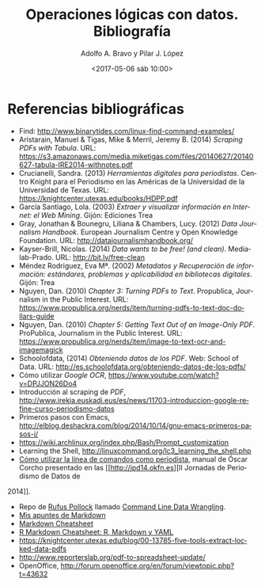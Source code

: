 #+LANGUAGE: es
#+CATEGORY: manual, presentación, congreso, ponencia
#+TAGS: commandline, línea de comandos, ls, pwd, mkdir, cd, touch, cp, mv, stdin, stdout, stderr, posix, diff, grep, egrep, find, awk, sed
#+DESCRIPTION: Acometer un proyecto en Medialab-Prado
#+TITLE: Operaciones lógicas con datos. Bibliografía
#+DATE: <2017-05-06 sáb 10:00>
#+AUTHOR: Adolfo A. Bravo y Pilar J. López
#+EMAIL: adolfo@medialab-prado.es y pilarjlopez@hotmail.com
#+OPTIONS: todo:nil pri:nil tags:nil ^:nil 

#+OPTIONS: reveal_center:t reveal_progress:t reveal_history:nil reveal_control:t
#+OPTIONS: reveal_mathjax:t reveal_rolling_links:t reveal_keyboard:t reveal_overview:t num:nil
#+OPTIONS: reveal_width:1200 reveal_height:800
#+OPTIONS: toc:nil
#+REVEAL_MARGIN: 0.1
#+REVEAL_MIN_SCALE: 0.5
#+REVEAL_MAX_SCALE: 2.5
#+REVEAL_TRANS: linear
#+REVEAL_THEME: moon
#+REVEAL_HLEVEL: 2
#+REVEAL_HEAD_PREAMBLE: <meta name="description" content="Org-Reveal Introduction.">
#+REVEAL_POSTAMBLE: <p> Creado por adolflow. </p>
#+REVEAL_PLUGINS: (highlight markdown notes)
#+REVEAL_ROOT: http://cdn.jsdelivr.net/reveal.js/3.0.0/

* Referencias bibliográficas                                             :OK:

- Find: http://www.binarytides.com/linux-find-command-examples/
- Aristarain, Manuel & Tigas, Mike & Merril, Jeremy B. (2014) /Scraping PDFs with Tabula/. URL: https://s3.amazonaws.com/media.miketigas.com/files/20140627/20140627-tabula-IRE2014-withnotes.pdf
- Crucianelli, Sandra. (2013) /Herramientas digitales para periodistas/. Centro Knight para el Periodismo en las Américas de la Universidad de la Universidad de Texas. URL: https://knightcenter.utexas.edu/books/HDPP.pdf
- García Santiago, Lola. (2003) /Extraer y visualizar información en Internet: el Web Mining/. Gijón: Ediciones Trea
- Gray, Jonathan & Bounegru, Liliana & Chambers, Lucy. (2012) /Data Journalism Handbook/. European Journalism Centre y Open Knowledge Foundation. URL: http://datajournalismhandbook.org/
- Kayser-Brill, Nicolas. (2014) /Data wants to be free! (and clean)/. Medialab-Prado. URL: http://bit.ly/free-clean
- Méndez Rodriguez, Eva Mª. (2002) /Metadatos y Recuperación de información: estándares, problemas y aplicabilidad en bibliotecas digitales/. Gijón: Trea
- Nguyen, Dan. (2010) /Chapter 3: Turning PDFs to Text/. Propublica, Journalism in the Public Interest. URL: https://www.propublica.org/nerds/item/turning-pdfs-to-text-doc-dollars-guide
- Nguyen, Dan. (2010) /Chapter 5: Getting Text Out of an Image-Only PDF/. ProPublica, Journalism in the Public Interest. URL: https://www.propublica.org/nerds/item/image-to-text-ocr-and-imagemagick
- Schoolofdata, (2014) /Obteniendo datos de los PDF/. Web: School of Data. URL: http://es.schoolofdata.org/obteniendo-datos-de-los-pdfs/
- Cómo utilizar /Google OCR/,  https://www.youtube.com/watch?v=DPJJON26Do4
- Introducción al scraping de /PDF/, http://www.irekia.euskadi.eus/es/news/11703-introduccion-google-refine-curso-periodismo-datos
- Primeros pasos con Emacs,
  http://elblog.deshackra.com/blog/2014/10/14/gnu-emacs-primeros-pasos-i/
- https://wiki.archlinux.org/index.php/Bash/Prompt_customization
- Learning the Shell, http://linuxcommand.org/lc3_learning_the_shell.php
- [[http://s.coop/commandline][Cómo utilizar la línea de comandos como periodista]], manual de Óscar
  Corcho presentado en las [[http://jpd14.okfn.es][II Jornadas de Periodismo de Datos de
2014]].
- Repo de [[https://github.com/rgrp][Rufus Pollock]] llamado [[https://github.com/rgrp/command-line-data-wrangling][Command Line Data Wrangling]].
- [[https://github.com/flowsta/markdown][Mis apuntes de Markdown]]
- [[http://docs.podigee.com/guides/markdown-cheatsheet.html][Markdown Cheatsheet]]
- [[https://www.rstudio.com/wp-content/uploads/2015/03/rmarkdown-spanish.pdf][R Markdown Cheatsheet: R, Markdown y YAML]]
- https://knightcenter.utexas.edu/blog/00-13785-five-tools-extract-locked-data-pdfs
- http://www.reporterslab.org/pdf-to-spreadsheet-update/
- OpenOffice, http://forum.openoffice.org/en/forum/viewtopic.php?t=43632

